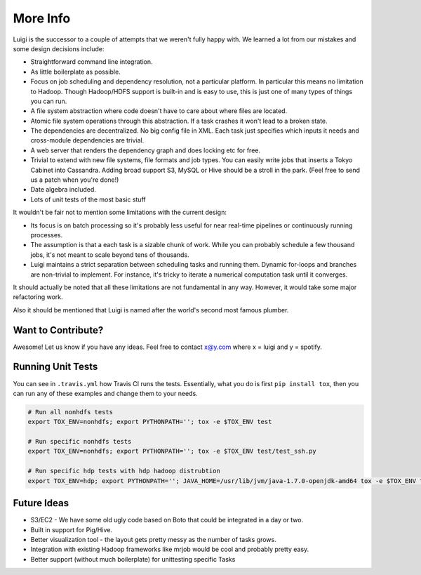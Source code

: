 
More Info
---------

Luigi is the successor to a couple of attempts that we weren't fully happy with.
We learned a lot from our mistakes and some design decisions include:

-  Straightforward command line integration.
-  As little boilerplate as possible.
-  Focus on job scheduling and dependency resolution, not a particular platform.
   In particular this means no limitation to Hadoop.
   Though Hadoop/HDFS support is built-in and is easy to use,
   this is just one of many types of things you can run.
-  A file system abstraction where code doesn't have to care about where files are located.
-  Atomic file system operations through this abstraction.
   If a task crashes it won't lead to a broken state.
-  The dependencies are decentralized.
   No big config file in XML.
   Each task just specifies which inputs it needs and cross-module dependencies are trivial.
-  A web server that renders the dependency graph and does locking etc for free.
-  Trivial to extend with new file systems, file formats and job types.
   You can easily write jobs that inserts a Tokyo Cabinet into Cassandra.
   Adding broad support S3, MySQL or Hive should be a stroll in the park.
   (Feel free to send us a patch when you're done!)
-  Date algebra included.
-  Lots of unit tests of the most basic stuff

It wouldn't be fair not to mention some limitations with the current design:

-  Its focus is on batch processing so
   it's probably less useful for near real-time pipelines or continuously running processes.
-  The assumption is that a each task is a sizable chunk of work.
   While you can probably schedule a few thousand jobs,
   it's not meant to scale beyond tens of thousands.
-  Luigi maintains a strict separation between scheduling tasks and running them.
   Dynamic for-loops and branches are non-trivial to implement.
   For instance, it's tricky to iterate a numerical computation task until it converges.

It should actually be noted that all these limitations are not fundamental in any way.
However, it would take some major refactoring work.

Also it should be mentioned that Luigi is named after the world's second most famous plumber.

Want to Contribute?
~~~~~~~~~~~~~~~~~~~

Awesome! Let us know if you have any ideas. Feel free to contact x@y.com
where x = luigi and y = spotify.

Running Unit Tests
~~~~~~~~~~~~~~~~~~

You can see in ``.travis.yml`` how Travis CI runs the tests. Essentially, what
you do is first ``pip install tox``, then you can run any of these examples and
change them to your needs.


.. code-block:: bash

    # Run all nonhdfs tests
    export TOX_ENV=nonhdfs; export PYTHONPATH=''; tox -e $TOX_ENV test

    # Run specific nonhdfs tests
    export TOX_ENV=nonhdfs; export PYTHONPATH=''; tox -e $TOX_ENV test/test_ssh.py

    # Run specific hdp tests with hdp hadoop distrubtion
    export TOX_ENV=hdp; export PYTHONPATH=''; JAVA_HOME=/usr/lib/jvm/java-1.7.0-openjdk-amd64 tox -e $TOX_ENV test/snakebite_test.py

Future Ideas
~~~~~~~~~~~~

-  S3/EC2 - We have some old ugly code based on Boto that could be
   integrated in a day or two.
-  Built in support for Pig/Hive.
-  Better visualization tool - the layout gets pretty messy as the
   number of tasks grows.
-  Integration with existing Hadoop frameworks like mrjob would be cool
   and probably pretty easy.
-  Better support (without much boilerplate) for unittesting specific
   Tasks
